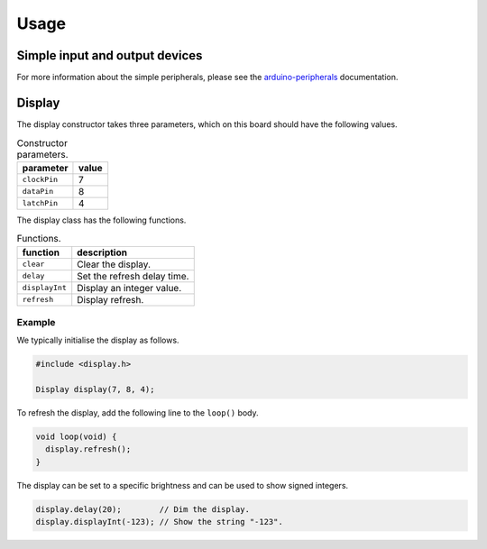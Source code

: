 Usage
=====

Simple input and output devices
-------------------------------

For more information about the simple peripherals, please see the
arduino-peripherals_ documentation.


Display
-------

The display constructor takes three parameters, which on this board should have
the following values.

.. list-table:: Constructor parameters.
   :header-rows: 1

   * - parameter
     - value
   * - ``clockPin``
     - 7
   * - ``dataPin``
     - 8
   * - ``latchPin``
     - 4

The display class has the following functions.

.. list-table:: Functions.
   :header-rows: 1

   * - function
     - description
   * - ``clear``
     - Clear the display.
   * - ``delay``
     - Set the refresh delay time.
   * - ``displayInt``
     - Display an integer value.
   * - ``refresh``
     - Display refresh.

Example
^^^^^^^

We typically initialise the display as follows.

.. code:: cpp

    #include <display.h>

    Display display(7, 8, 4);

To refresh the display, add the following line to the ``loop()`` body.

.. code:: cpp

    void loop(void) {
      display.refresh();
    }

The display can be set to a specific brightness and can be used to show signed
integers.

.. code:: cpp

    display.delay(20);        // Dim the display.
    display.displayInt(-123); // Show the string "-123".


.. _arduino-peripherals: https://arduino-peripherals.readthedocs.io
